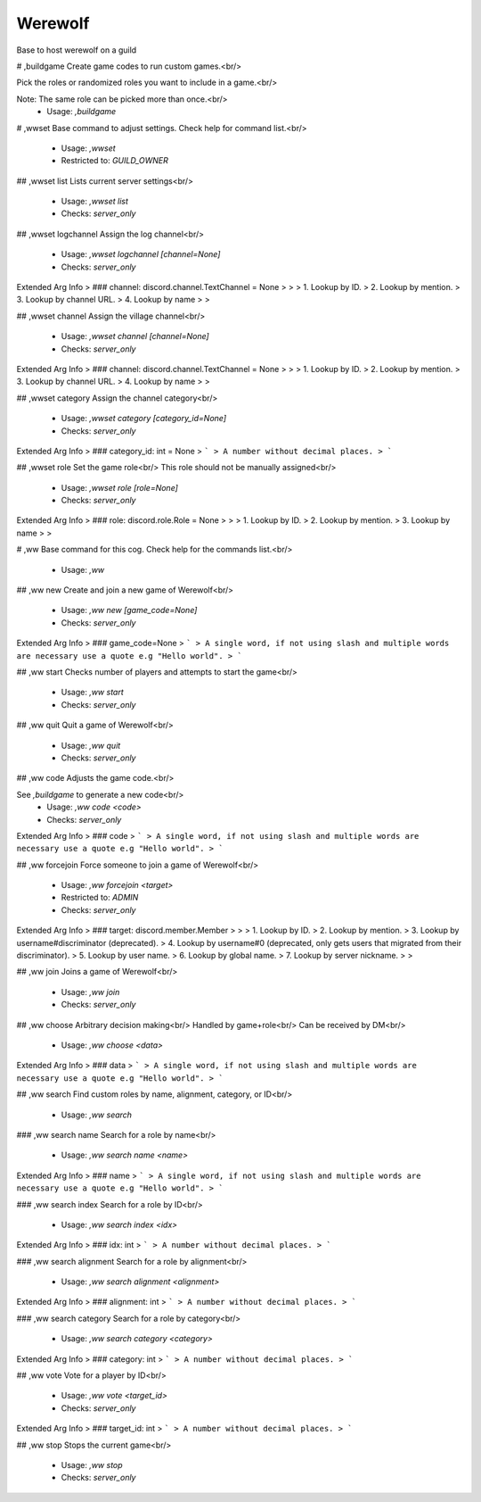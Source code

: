 Werewolf
========

Base to host werewolf on a guild

# ,buildgame
Create game codes to run custom games.<br/>

Pick the roles or randomized roles you want to include in a game.<br/>

Note: The same role can be picked more than once.<br/>
 - Usage: `,buildgame`


# ,wwset
Base command to adjust settings. Check help for command list.<br/>
 - Usage: `,wwset`
 - Restricted to: `GUILD_OWNER`


## ,wwset list
Lists current server settings<br/>
 - Usage: `,wwset list`
 - Checks: `server_only`


## ,wwset logchannel
Assign the log channel<br/>
 - Usage: `,wwset logchannel [channel=None]`
 - Checks: `server_only`
Extended Arg Info
> ### channel: discord.channel.TextChannel = None
> 
> 
>     1. Lookup by ID.
>     2. Lookup by mention.
>     3. Lookup by channel URL.
>     4. Lookup by name
> 
>     


## ,wwset channel
Assign the village channel<br/>
 - Usage: `,wwset channel [channel=None]`
 - Checks: `server_only`
Extended Arg Info
> ### channel: discord.channel.TextChannel = None
> 
> 
>     1. Lookup by ID.
>     2. Lookup by mention.
>     3. Lookup by channel URL.
>     4. Lookup by name
> 
>     


## ,wwset category
Assign the channel category<br/>
 - Usage: `,wwset category [category_id=None]`
 - Checks: `server_only`
Extended Arg Info
> ### category_id: int = None
> ```
> A number without decimal places.
> ```


## ,wwset role
Set the game role<br/>
This role should not be manually assigned<br/>
 - Usage: `,wwset role [role=None]`
 - Checks: `server_only`
Extended Arg Info
> ### role: discord.role.Role = None
> 
> 
>     1. Lookup by ID.
>     2. Lookup by mention.
>     3. Lookup by name
> 
>     


# ,ww
Base command for this cog. Check help for the commands list.<br/>
 - Usage: `,ww`


## ,ww new
Create and join a new game of Werewolf<br/>
 - Usage: `,ww new [game_code=None]`
 - Checks: `server_only`
Extended Arg Info
> ### game_code=None
> ```
> A single word, if not using slash and multiple words are necessary use a quote e.g "Hello world".
> ```


## ,ww start
Checks number of players and attempts to start the game<br/>
 - Usage: `,ww start`
 - Checks: `server_only`


## ,ww quit
Quit a game of Werewolf<br/>
 - Usage: `,ww quit`
 - Checks: `server_only`


## ,ww code
Adjusts the game code.<br/>

See `,buildgame` to generate a new code<br/>
 - Usage: `,ww code <code>`
 - Checks: `server_only`
Extended Arg Info
> ### code
> ```
> A single word, if not using slash and multiple words are necessary use a quote e.g "Hello world".
> ```


## ,ww forcejoin
Force someone to join a game of Werewolf<br/>
 - Usage: `,ww forcejoin <target>`
 - Restricted to: `ADMIN`
 - Checks: `server_only`
Extended Arg Info
> ### target: discord.member.Member
> 
> 
>     1. Lookup by ID.
>     2. Lookup by mention.
>     3. Lookup by username#discriminator (deprecated).
>     4. Lookup by username#0 (deprecated, only gets users that migrated from their discriminator).
>     5. Lookup by user name.
>     6. Lookup by global name.
>     7. Lookup by server nickname.
> 
>     


## ,ww join
Joins a game of Werewolf<br/>
 - Usage: `,ww join`
 - Checks: `server_only`


## ,ww choose
Arbitrary decision making<br/>
Handled by game+role<br/>
Can be received by DM<br/>
 - Usage: `,ww choose <data>`
Extended Arg Info
> ### data
> ```
> A single word, if not using slash and multiple words are necessary use a quote e.g "Hello world".
> ```


## ,ww search
Find custom roles by name, alignment, category, or ID<br/>
 - Usage: `,ww search`


### ,ww search name
Search for a role by name<br/>
 - Usage: `,ww search name <name>`
Extended Arg Info
> ### name
> ```
> A single word, if not using slash and multiple words are necessary use a quote e.g "Hello world".
> ```


### ,ww search index
Search for a role by ID<br/>
 - Usage: `,ww search index <idx>`
Extended Arg Info
> ### idx: int
> ```
> A number without decimal places.
> ```


### ,ww search alignment
Search for a role by alignment<br/>
 - Usage: `,ww search alignment <alignment>`
Extended Arg Info
> ### alignment: int
> ```
> A number without decimal places.
> ```


### ,ww search category
Search for a role by category<br/>
 - Usage: `,ww search category <category>`
Extended Arg Info
> ### category: int
> ```
> A number without decimal places.
> ```


## ,ww vote
Vote for a player by ID<br/>
 - Usage: `,ww vote <target_id>`
 - Checks: `server_only`
Extended Arg Info
> ### target_id: int
> ```
> A number without decimal places.
> ```


## ,ww stop
Stops the current game<br/>
 - Usage: `,ww stop`
 - Checks: `server_only`


